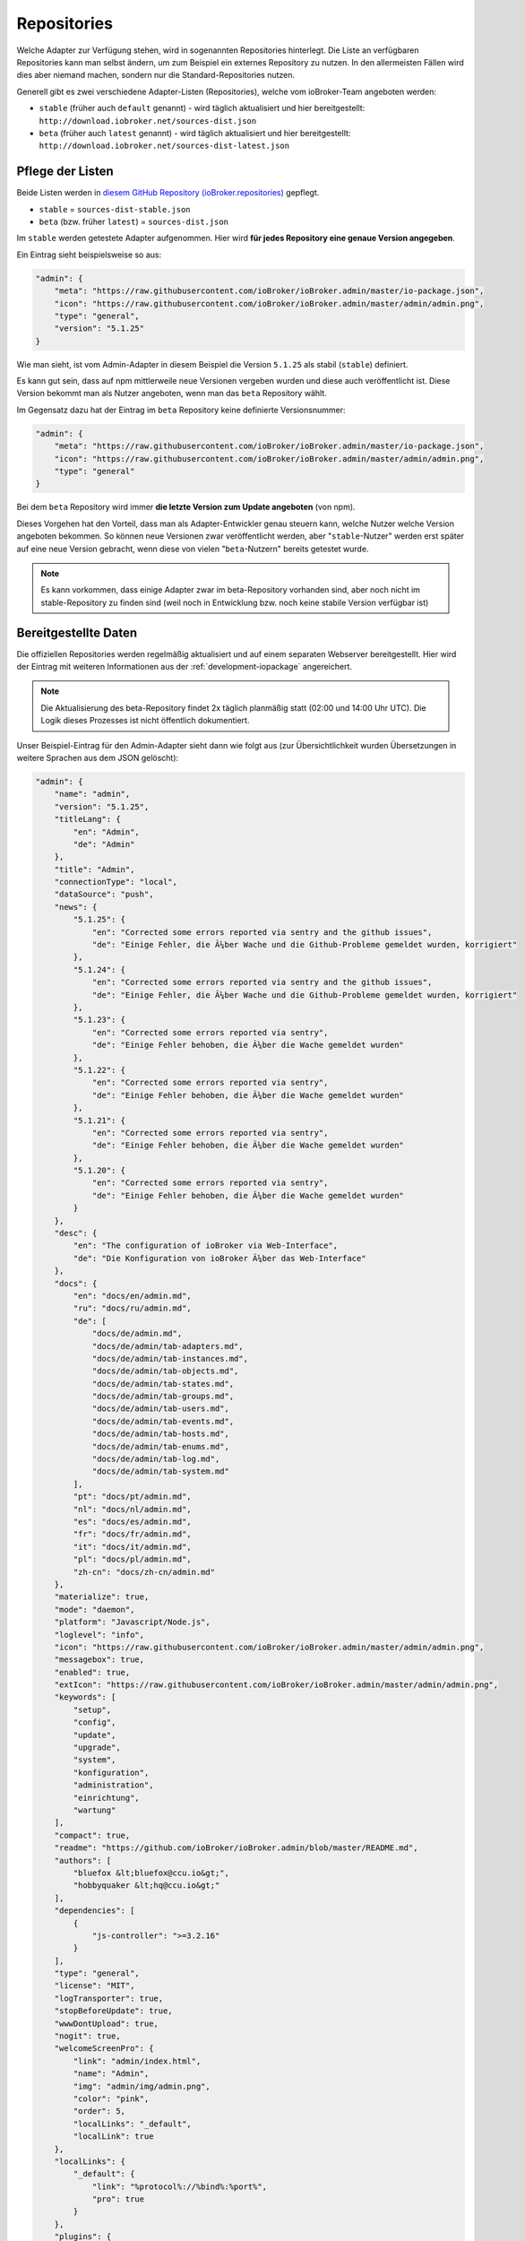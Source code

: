 .. _ecosystem-repositories:

Repositories
============

Welche Adapter zur Verfügung stehen, wird in sogenannten Repositories hinterlegt. Die Liste an verfügbaren Repositories kann man selbst ändern, um zum Beispiel ein externes Repository zu nutzen. In den allermeisten Fällen wird dies aber niemand machen, sondern nur die Standard-Repositories nutzen.

Generell gibt es zwei verschiedene Adapter-Listen (Repositories), welche vom ioBroker-Team angeboten werden:

- ``stable`` (früher auch ``default`` genannt) - wird täglich aktualisiert und hier bereitgestellt: ``http://download.iobroker.net/sources-dist.json``
- ``beta`` (früher auch ``latest`` genannt) - wird täglich aktualisiert und hier bereitgestellt: ``http://download.iobroker.net/sources-dist-latest.json``

Pflege der Listen
-----------------

Beide Listen werden in `diesem GitHub Repository (ioBroker.repositories) <https://github.com/ioBroker/ioBroker.repositories>`_ gepflegt.

- ``stable`` = ``sources-dist-stable.json``
- ``beta`` (bzw. früher ``latest``) = ``sources-dist.json``

Im ``stable`` werden getestete Adapter aufgenommen. Hier wird **für jedes Repository eine genaue Version angegeben**.

Ein Eintrag sieht beispielsweise so aus:

.. code:: json

    "admin": {
        "meta": "https://raw.githubusercontent.com/ioBroker/ioBroker.admin/master/io-package.json",
        "icon": "https://raw.githubusercontent.com/ioBroker/ioBroker.admin/master/admin/admin.png",
        "type": "general",
        "version": "5.1.25"
    }

Wie man sieht, ist vom Admin-Adapter in diesem Beispiel die Version ``5.1.25`` als stabil (``stable``) definiert.

Es kann gut sein, dass auf npm mittlerweile neue Versionen vergeben wurden und diese auch veröffentlicht ist. Diese Version bekommt man als Nutzer angeboten, wenn man das ``beta`` Repository wählt.

Im Gegensatz dazu hat der Eintrag im ``beta`` Repository keine definierte Versionsnummer:

.. code:: json

    "admin": {
        "meta": "https://raw.githubusercontent.com/ioBroker/ioBroker.admin/master/io-package.json",
        "icon": "https://raw.githubusercontent.com/ioBroker/ioBroker.admin/master/admin/admin.png",
        "type": "general"
    }

Bei dem ``beta`` Repository wird immer **die letzte Version zum Update angeboten** (von npm).

Dieses Vorgehen hat den Vorteil, dass man als Adapter-Entwickler genau steuern kann, welche Nutzer welche Version angeboten bekommen. So können neue Versionen zwar veröffentlicht werden, aber "``stable``-Nutzer" werden erst später auf eine neue Version gebracht, wenn diese von vielen "``beta``-Nutzern" bereits getestet wurde.

.. note::
    Es kann vorkommen, dass einige Adapter zwar im beta-Repository vorhanden sind, aber noch nicht im stable-Repository zu finden sind (weil noch in Entwicklung bzw. noch keine stabile Version verfügbar ist)

.. image:: /images/ioBrokerDoku-Repositories.png
    :alt: ioBroker-Repositories

Bereitgestellte Daten
---------------------

Die offiziellen Repositories werden regelmäßig aktualisiert und auf einem separaten Webserver bereitgestellt. Hier wird der Eintrag mit weiteren Informationen aus der :ref:`development-iopackage` angereichert.

.. note::
    Die Aktualisierung des beta-Repository findet 2x täglich planmäßig statt (02:00 und 14:00 Uhr UTC). Die Logik dieses Prozesses ist nicht öffentlich dokumentiert.

Unser Beispiel-Eintrag für den Admin-Adapter sieht dann wie folgt aus (zur Übersichtlichkeit wurden Übersetzungen in weitere Sprachen aus dem JSON gelöscht):

.. code:: json

    "admin": {
        "name": "admin",
        "version": "5.1.25",
        "titleLang": {
            "en": "Admin",
            "de": "Admin"
        },
        "title": "Admin",
        "connectionType": "local",
        "dataSource": "push",
        "news": {
            "5.1.25": {
                "en": "Corrected some errors reported via sentry and the github issues",
                "de": "Einige Fehler, die Ã¼ber Wache und die Github-Probleme gemeldet wurden, korrigiert"
            },
            "5.1.24": {
                "en": "Corrected some errors reported via sentry and the github issues",
                "de": "Einige Fehler, die Ã¼ber Wache und die Github-Probleme gemeldet wurden, korrigiert"
            },
            "5.1.23": {
                "en": "Corrected some errors reported via sentry",
                "de": "Einige Fehler behoben, die Ã¼ber die Wache gemeldet wurden"
            },
            "5.1.22": {
                "en": "Corrected some errors reported via sentry",
                "de": "Einige Fehler behoben, die Ã¼ber die Wache gemeldet wurden"
            },
            "5.1.21": {
                "en": "Corrected some errors reported via sentry",
                "de": "Einige Fehler behoben, die Ã¼ber die Wache gemeldet wurden"
            },
            "5.1.20": {
                "en": "Corrected some errors reported via sentry",
                "de": "Einige Fehler behoben, die Ã¼ber die Wache gemeldet wurden"
            }
        },
        "desc": {
            "en": "The configuration of ioBroker via Web-Interface",
            "de": "Die Konfiguration von ioBroker Ã¼ber das Web-Interface"
        },
        "docs": {
            "en": "docs/en/admin.md",
            "ru": "docs/ru/admin.md",
            "de": [
                "docs/de/admin.md",
                "docs/de/admin/tab-adapters.md",
                "docs/de/admin/tab-instances.md",
                "docs/de/admin/tab-objects.md",
                "docs/de/admin/tab-states.md",
                "docs/de/admin/tab-groups.md",
                "docs/de/admin/tab-users.md",
                "docs/de/admin/tab-events.md",
                "docs/de/admin/tab-hosts.md",
                "docs/de/admin/tab-enums.md",
                "docs/de/admin/tab-log.md",
                "docs/de/admin/tab-system.md"
            ],
            "pt": "docs/pt/admin.md",
            "nl": "docs/nl/admin.md",
            "es": "docs/es/admin.md",
            "fr": "docs/fr/admin.md",
            "it": "docs/it/admin.md",
            "pl": "docs/pl/admin.md",
            "zh-cn": "docs/zh-cn/admin.md"
        },
        "materialize": true,
        "mode": "daemon",
        "platform": "Javascript/Node.js",
        "loglevel": "info",
        "icon": "https://raw.githubusercontent.com/ioBroker/ioBroker.admin/master/admin/admin.png",
        "messagebox": true,
        "enabled": true,
        "extIcon": "https://raw.githubusercontent.com/ioBroker/ioBroker.admin/master/admin/admin.png",
        "keywords": [
            "setup",
            "config",
            "update",
            "upgrade",
            "system",
            "konfiguration",
            "administration",
            "einrichtung",
            "wartung"
        ],
        "compact": true,
        "readme": "https://github.com/ioBroker/ioBroker.admin/blob/master/README.md",
        "authors": [
            "bluefox &lt;bluefox@ccu.io&gt;",
            "hobbyquaker &lt;hq@ccu.io&gt;"
        ],
        "dependencies": [
            {
                "js-controller": ">=3.2.16"
            }
        ],
        "type": "general",
        "license": "MIT",
        "logTransporter": true,
        "stopBeforeUpdate": true,
        "wwwDontUpload": true,
        "nogit": true,
        "welcomeScreenPro": {
            "link": "admin/index.html",
            "name": "Admin",
            "img": "admin/img/admin.png",
            "color": "pink",
            "order": 5,
            "localLinks": "_default",
            "localLink": true
        },
        "localLinks": {
            "_default": {
                "link": "%protocol%://%bind%:%port%",
                "pro": true
            }
        },
        "plugins": {
            "sentry": {
                "dsn": "https://9d2aaf29332a4999b133c693f43203b9@sentry.iobroker.net/18"
            }
        },
        "jsonConfig": true,
        "adminUI": {
            "config": "json"
        },
        "node": ">=10.0.0",
        "meta": "https://raw.githubusercontent.com/ioBroker/ioBroker.admin/master/io-package.json",
        "published": "2014-12-04T18:45:44.907Z",
        "versionDate": "2021-08-15T12:14:58.829Z",
        "stars": 232,
        "stat": 49433,
        "issues": 118,
        "score": 1,
        "weekDownloads": 6687,
        "repoTime": "2021-10-05T02:19:59.616Z",
        "latestVersion": "5.1.25"
    }

Einstellungen im ioBroker
-------------------------

Der ioBroker kann zwar mehrere Repositories verwalten (zum Beispiel über den Admin-Adapter), aber nur ein einzelnes Repository kann aktiv sein.

Das aktive Repository wird dabei im Objekt ``system.config`` im Attribut ``common.activeRepo`` hinterlegt. Siehe :ref:`basics-systemconfig`.

Update-Prozess
--------------

Das konfigurierte/aktive Repository wird regelmäßig geprüft. Dafür wird die jeweils angegebene URL geändert, sodass stattdessen eine Hash-Datei abgerufen wird.

.. code:: javascript

    urlOrPath = urlOrPath.replace(/\.json$/, '-hash.json');

So wird also z.B. statt ``http://download.iobroker.net/sources-dist.json`` erstmal ``http://download.iobroker.net/sources-dist-hash.json`` abgerufen. Aktuell hat die Datei folgenden Inhalt:

.. code:: json

    {
        "hash": "a3276c4275647354fa9f81748dde7941",
        "date": "2021-10-04T14:21:02.483Z",
        "name": "sources-dist.json"
    }

Dieser Hash wird mit dem aktuellen Hash in ``system.repositories`` verglichen. Sollte der Hash abweichen, wird die eigentliche JSON-Datei geladen. Dies wurde so gelöst, um den Traffic von tausenden anfragenden Systemen zu reduzieren.

Links
-----

- `Repository <https://github.com/ioBroker/ioBroker.repositories>`_

